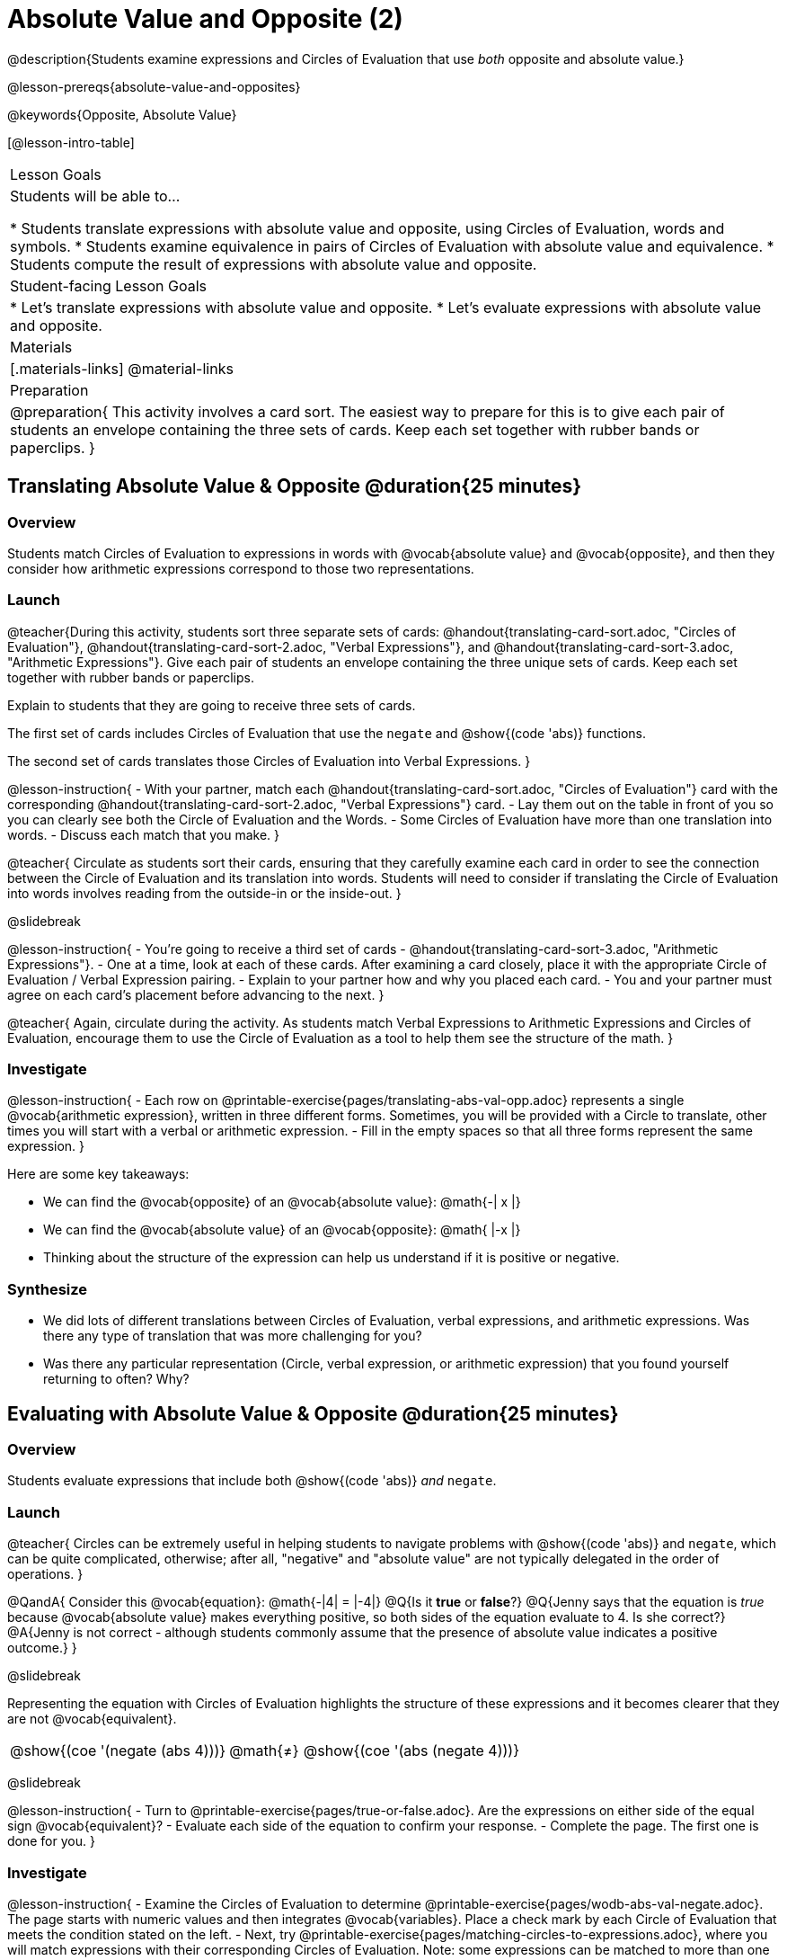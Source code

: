 = Absolute Value and Opposite (2)

@description{Students examine expressions and Circles of Evaluation that use _both_ opposite and absolute value.}

@lesson-prereqs{absolute-value-and-opposites}

@keywords{Opposite, Absolute Value}

[@lesson-intro-table]
|===

| Lesson Goals
| Students will be able to...

* Students translate expressions with absolute value and opposite, using Circles of Evaluation, words and symbols.
* Students examine equivalence in pairs of Circles of Evaluation with absolute value and equivalence.
* Students compute the result of expressions with absolute value and opposite.

| Student-facing Lesson Goals
|

* Let's translate expressions with absolute value and opposite.
* Let's evaluate expressions with absolute value and opposite.


| Materials
|[.materials-links]
@material-links


| Preparation
|
@preparation{
This activity involves a card sort. The easiest way to prepare for this is to give each pair of students an envelope containing the three sets of cards. Keep each set together with rubber bands or paperclips.
}

|===


== Translating Absolute Value & Opposite @duration{25 minutes}

=== Overview
Students match Circles of Evaluation to expressions in words with @vocab{absolute value} and @vocab{opposite}, and then they consider how arithmetic expressions correspond to those two representations.

=== Launch

@teacher{During this activity, students sort three separate sets of cards: @handout{translating-card-sort.adoc, "Circles of Evaluation"}, @handout{translating-card-sort-2.adoc, "Verbal Expressions"}, and @handout{translating-card-sort-3.adoc, "Arithmetic Expressions"}. Give each pair of students an envelope containing the three unique sets of cards. Keep each set together with rubber bands or paperclips.

Explain to students that they are going to receive three sets of cards.

The first set of cards includes Circles of Evaluation that use the `negate` and @show{(code 'abs)} functions.

The second set of cards translates those Circles of Evaluation into Verbal Expressions.
}

@lesson-instruction{
- With your partner, match each @handout{translating-card-sort.adoc, "Circles of Evaluation"} card with the corresponding @handout{translating-card-sort-2.adoc, "Verbal Expressions"} card.
- Lay them out on the table in front of you so you can clearly see both the Circle of Evaluation and the Words.
- Some Circles of Evaluation have more than one translation into words.
- Discuss each match that you make.
}

@teacher{
Circulate as students sort their cards, ensuring that they carefully examine each card in order to see the connection between the Circle of Evaluation and its translation into words. Students will need to consider if translating the Circle of Evaluation into words involves reading from the outside-in or the inside-out.
}

@slidebreak

@lesson-instruction{
- You’re going to receive a third set of cards - @handout{translating-card-sort-3.adoc, "Arithmetic Expressions"}.
- One at a time, look at each of these cards. After examining a card closely, place it with the appropriate Circle of Evaluation / Verbal Expression pairing.
- Explain to your partner how and why you placed each card.
- You and your partner must agree on each card’s placement before advancing to the next.
}

@teacher{
Again, circulate during the activity. As students match Verbal Expressions to Arithmetic Expressions and Circles of Evaluation, encourage them to use the Circle of Evaluation as a tool to help them see the structure of the math.
}

=== Investigate

@lesson-instruction{
- Each row on @printable-exercise{pages/translating-abs-val-opp.adoc} represents a single @vocab{arithmetic expression}, written in three different forms. Sometimes, you will be provided with a Circle to translate, other times you will start with a verbal or arithmetic expression.
-  Fill in the empty spaces so that all three forms represent the same expression.
}

Here are some key takeaways:

- We can find the @vocab{opposite} of an @vocab{absolute value}: @math{-| x |}
- We can find the @vocab{absolute value} of an @vocab{opposite}: @math{ |-x |}
- Thinking about the structure of the expression can help us understand if it is positive or negative.


=== Synthesize

- We did lots of different translations between Circles of Evaluation, verbal expressions, and arithmetic expressions. Was there any type of translation that was more challenging for you?
- Was there any particular representation (Circle, verbal expression, or arithmetic expression) that you found yourself returning to often? Why?

== Evaluating with Absolute Value & Opposite @duration{25 minutes}

=== Overview

Students evaluate expressions that include both @show{(code 'abs)} _and_ `negate`.

=== Launch

@teacher{
Circles can be extremely useful in helping students to navigate problems with @show{(code 'abs)} and `negate`, which can be quite complicated, otherwise; after all, "negative" and "absolute value" are not typically delegated in the order of operations.
}

@QandA{
Consider this @vocab{equation}: @math{-|4| = |-4|}
@Q{Is it *true* or *false*?}
@Q{Jenny says that the equation is _true_ because @vocab{absolute value} makes everything positive, so both sides of the equation evaluate to 4. Is she correct?}
@A{Jenny is not correct - although students commonly assume that the presence of absolute value indicates a positive outcome.}
}

@slidebreak

Representing the equation with Circles of Evaluation highlights the structure of these expressions and it becomes clearer that they are not @vocab{equivalent}.

[.embedded, cols=">.^3,^.^1,<.^3", grid="none", stripes="none" frame="none"]
|===
| @show{(coe '(negate (abs 4)))} | @math{≠} | @show{(coe '(abs (negate 4)))}
|===

@slidebreak

@lesson-instruction{
- Turn to @printable-exercise{pages/true-or-false.adoc}. Are the expressions on either side of the equal sign @vocab{equivalent}?
- Evaluate each side of the equation to confirm your response.
- Complete the page. The first one is done for you.
}

=== Investigate


@lesson-instruction{
- Examine the Circles of Evaluation to determine @printable-exercise{pages/wodb-abs-val-negate.adoc}. The page starts with numeric values and then integrates @vocab{variables}. Place a check mark by each Circle of Evaluation that meets the condition stated on the left.
- Next, try @printable-exercise{pages/matching-circles-to-expressions.adoc}, where you will match expressions with their corresponding Circles of Evaluation. Note: some expressions can be matched to more than one correct Circle of Evaluation!
- At the bottom of the page, respond to the open response questions, thinking carefully about each Circle of Evaluation that you encountered.
}


=== Synthesize

- How do you decide the order in which to apply absolute value and opposite when an expression includes both?

- Did you work from the inside-out or the outside-in when evaluating Circles of Evaluation with absolute value and opposite? Did your strategy change, depending on the Circle of Evaluation? Explain.


== Programming Exploration

=== Overview

Students apply their knowledge of examples in @proglang to think about @show{(code 'abs)} and `negate`.

=== Launch

We are going to complete an activity that involves (1) making predictions about equations with absolute value and negation, and (2) running tests in @proglang to see if our predictions are correct, and then (3) reflecting on what we learned.

@lesson-instruction{
On @printable-exercise{examples.adoc}, complete the table at the top of the page. If you get stuck, translate the code into Circles of Evaluation. Discuss your predictions with your partner.
}

@teacher{Students may need you to demonstrate your thought process for one or two of the examples.

When finished, invite students to share their predictions.}

=== Investigate

@lesson-instruction{
- With your partner, complete the second section of @printable-exercise{examples.adoc}.
- If you discover that one of your predictions was wrong, revise the table at the top of the page.
}

@teacher{
As you circulate, ensure that students are looking at the messages that appear in @proglang. This activity not only provides practice thinking about the absolute value and opposite; it also gives students exposure to tests - bits of code used to verify that code is working as we would expect. Examples and tests are widely used in programming! We explore examples in greater depth in @lesson-link{functions-examples-definitions}.}

@slidebreak

@lesson-instruction{
- Complete the final section of @printable-exercise{examples.adoc}.
- How can you use @proglang to help you decide if an equation is true?
}

@slidebreak

Two algebraic expressions are @vocab{equivalent} if they produce the same outcome, no matter what value we substitute in for the variable(s). In this activity, *none* of the equations that tested *always* passed... which means that none of them were true.

@QandA{
Can you write an example/equation in @proglang that includes both @show{(code 'abs)} and `negate` which is always true?
}

=== Synthesize

- How is @proglang *similar* to having a handheld calculator available to use? How is it *different*?
- Did you like having @proglang available to run tests? Why or why not?
